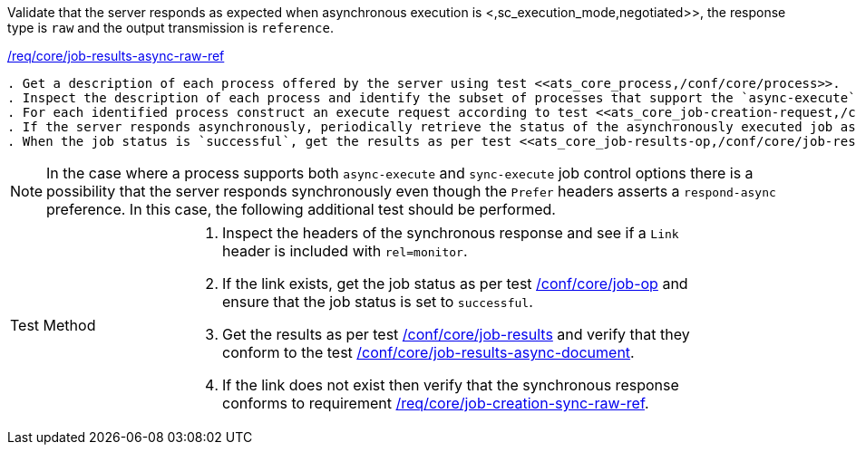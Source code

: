 [[ats_core_job-results-async-raw-ref]]
[requirement,type="abstracttest",label="/conf/core/job-results-async-raw-ref"]
====
[.component,class=test-purpose]
Validate that the server responds as expected when asynchronous execution is <,sc_execution_mode,negotiated>>, the response type is `raw` and the output transmission is `reference`.

[.component,class=conditions]
<<req_core_job-results-async-raw-ref,/req/core/job-results-async-raw-ref>>

[.component,class=test-method]
-----
. Get a description of each process offered by the server using test <<ats_core_process,/conf/core/process>>.
. Inspect the description of each process and identify the subset of processes that support the `async-execute` job control option and the `reference` output transmission.
. For each identified process construct an execute request according to test <<ats_core_job-creation-request,/conf/core/job-creation-request>> ensuring that synchronous execution is <<sc_execution_mode,negotiated>> according to test <<ats_core_job-creation-auto-execution-mode,/conf/core/job-creation-auto-execution-mode>>, that the requested response type is `raw` (i.e. `"response": "raw"`) and that the output transmission is set to `reference` (i.e. `"outputTransmission": "reference"`) according to requirement <<req_core_job-creation-async-raw-ref,/req/core/job-creation-async-raw-ref>>.
. If the server responds asynchronously, periodically retrieve the status of the asynchronously executed job as per test <<ats_core_job-op,/conf/core/job-op>>.
. When the job status is `successful`, get the results as per test <<ats_core_job-results-op,/conf/core/job-results>> and verify that they conform to requirement <<req_core_job-results-async-raw-ref,/req/core/job-results-async-ref>>.
-----
====

NOTE: In the case where a process supports both `async-execute` and `sync-execute` job control options there is a possibility that the server responds synchronously even though the `Prefer` headers asserts a `respond-async` preference.  In this case, the following additional test should be performed.

[width="90%",cols="2,6a"]
|====
^|Test Method |. Inspect the headers of the synchronous response and see if a `Link` header is included with `rel=monitor`.
. If the link exists, get the job status as per test <<ats_core_job-op,/conf/core/job-op>> and ensure that the job status is set to `successful`.
. Get the results as per test <<ats_core_job-results-op,/conf/core/job-results>> and verify that they conform to the test <<ats_core_job-results-async-document,/conf/core/job-results-async-document>>.
. If the link does not exist then verify that the synchronous response conforms to requirement <<req_core_job-creation-sync-raw-ref,/req/core/job-creation-sync-raw-ref>>.
|====
